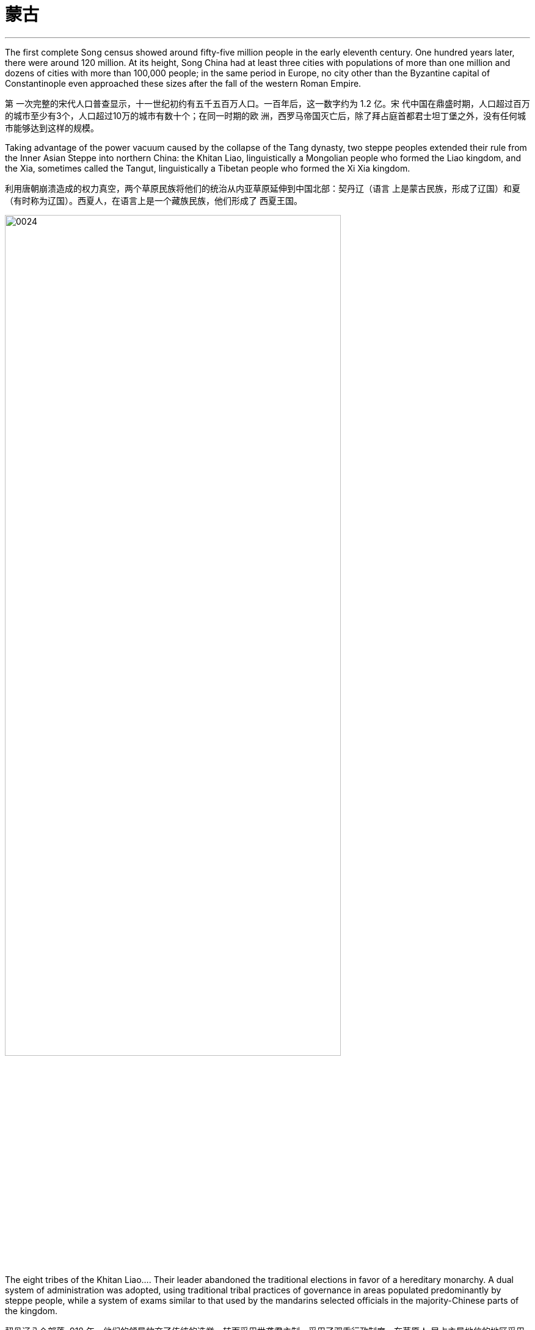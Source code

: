 

= 蒙古
:toc: left
:toclevels: 3
:sectnums:
:stylesheet: myAdocCss.css

'''


The first complete Song census showed around fifty-five million people in the early eleventh century. One hundred years later, there were around 120 million. At its height, Song China had at least three cities with populations of more than one million and dozens of cities with more than 100,000 people; in the same period in Europe, no city other than the Byzantine capital of Constantinople even approached these sizes after the fall of the western Roman Empire.

第 一次完整的宋代人口普查显示，十一世纪初约有五千五百万人口。一百年后，这一数字约为 1.2 亿。宋 代中国在鼎盛时期，人口超过百万的城市至少有3个，人口超过10万的城市有数十个；在同一时期的欧 洲，西罗马帝国灭亡后，除了拜占庭首都君士坦丁堡之外，没有任何城市能够达到这样的规模。

Taking advantage of the power vacuum caused by the collapse of the Tang dynasty, two steppe peoples extended their rule from the Inner Asian Steppe into northern China: the Khitan Liao, linguistically a Mongolian people who formed the Liao kingdom, and the Xia, sometimes called the Tangut, linguistically a Tibetan people who formed the Xi Xia kingdom.

利用唐朝崩溃造成的权力真空，两个草原民族将他们的统治从内亚草原延伸到中国北部：契丹辽（语言 上是蒙古民族，形成了辽国）和夏（有时称为辽国）。西夏人，在语言上是一个藏族民族，他们形成了 西夏王国。

image:/img/0024.jpg[,80%]

The eight tribes of the Khitan Liao…​. Their leader abandoned the traditional elections in favor of a hereditary monarchy. A dual system of administration was adopted, using traditional tribal practices of governance in areas populated predominantly by steppe people, while a system of exams similar to that used by the mandarins selected officials in the majority-Chinese parts of the kingdom.

契丹辽八个部落, 918 年，他们的领导放弃了传统的选举，转而采用世袭君主制。采用了双重行政制度，在草原人 民占主导地位的地区采用传统的部落治理方式，而在王国的华人占多数的地区则采用与官僚相似的考试 制度来选拔官员。

In 1004, the Song and the Liao agreed to the Treaty of Shanyuan. In it, both the Song and the Liao emperors were referred to as Sons of Heaven. The two states were recognized as equals. Tellingly, however, on the issue of tribute, the Song were obligated to give the Liao an annual payment of 200,000 bolts of silk and 130,000 ounces of silver (worth about USD$2.7 million in 2020 prices). No reciprocal obligation of the Liao to give tribute to the Song was specified.

1004年，宋辽签订《山原条约》，宋朝和辽朝的皇帝都被称为天子。两国被认为是平等的. 然而，值得注意的是，在进贡问题上，宋朝有义务每年向辽国 缴纳20万匹丝绸和13万盎司白银（按2020年价格计算，价值约270万美元）。没有具体规定辽朝向宋朝 贡的相互义务。

The Song resented this relationship with the Liao, and in 1120 they bankrolled the revolt of one of Khitan Liao’s tributary states, the Jurchen. Once the Liao and the Jurchen were locked in combat, the Song attacked from the south. Exploiting divisions within the Liao kingdom, the Song and the Jurchen were victorious by 1125. The remnants of the Liao royal family fled west with supporters and founded the Kara-Khitan state. The Jurchen assumed rule of the former Liao lands as the Jin dynasty.

宋朝对与辽国的这种关系感到不满，并于1120年资助了契丹辽朝的一个朝贡国女真人的叛乱。当辽国与女真 国交战时，宋军从南方进攻。利用辽国内部的分裂，宋朝和女真人于1125年取得胜利。辽王室的残余势 力带着支持者西逃，建立了喀喇契丹国。女真人继承了金朝对前辽国的统治。

The Jin were not content to supplant the Liao. The Jin attacked the Song in 1126. Huizong quickly abdicated in favor of his eldest son, Qinzong. Qinzong dispatched a peace mission, led by his halfbrother Gaozong. The Jin took the mission hostage and extracted a hefty ransom and annual tribute to release its members and end the hostilities.

The peace proved short-lived as Qinzong tried to entice the former Liao mandarins, who were now working in service to the Jin, to revolt. They reported Qinzong’s clumsy intrigues to the Jin emperor, who launched a more protracted attack. Bent on conquest and revenge this time, the Jin refused to be bought, and in 1127 they took the Song capital and seized the entire imperial household, goods, and people, including Huizong and Qinzong. In what became known as the Jingkang incident, the Jin went on a three-week rampage of raping and looting throughout the city.

金人并不满足于取代辽人, 于 1126 年进攻宋朝。徽宗很快退位，让位给他的长子钦 宗. 钦宗派遣了由他同父异母的兄弟高宗率领的和平使团。金人将传教团扣为人质，并索取巨 额赎金和年度贡品，以释放其成员并结束敌对行动。

事实证明，和平是短暂的，因为钦宗试图引诱现在为金国效力的前辽朝官员起义。他们向金皇帝报告了 钦宗的拙劣阴谋，金皇帝发起了更持久的攻击。这次金人一心要征服和复仇，不肯收买，于1127年占领 了宋都，并夺取了整个皇室、货物和人民，包括徽宗和钦宗。在后来的靖康事件中，金人在全城进行了 长达三周的奸淫掠夺。

Gaozong, who proved much more politically adept than his father or his brother, had been sent south to lead reinforcements back to the capital. Upon learning of the capital’s fall, Gaozong united the military and mandarins behind him, proclaimed himself emperor, and rallied Song forces to halt the Jin advance. This event is considered the beginning of the Southern Song dynasty. War continued to rage until the 1140s, when the two sides agreed to the Treaty of Shaoxing, in which Gaozong ceded all Song territory north of the Huai River to the Jin, acknowledged the Song’s tributary status to the Jin, and agreed to pay an annual tribute of 250,000 bolts of silk and 325,000 ounces of silver (more than USD$6.7 million today).

事实证明，高宗在政治上比他的父亲或兄弟要熟练得多，他被派往南方，率领援军返回首都。高宗得知 首都失陷后，联合军队和官员，称帝，并集结宋军阻止金军前进。这一事件被认为是南宋王朝的开始。 战争持续激烈，直到1140年代，双方签订了《绍兴条约》 ，高宗将淮河以北的所有宋国领土割让给金 国，承认宋朝对金朝的朝贡地位，并同意每年缴纳贡金。贡品有 25 万匹丝绸和 32.5 万盎司白银（今天 价值超过 670 万美元）。

Within a dozen years of conquering the Liao Empire, the Jin began embracing the institutions and structures of the Song Confucian state. Landed aristocrats, generally descended from tribal chieftains, were replaced by mandarins selected by Confucian exams.

在征服辽帝国的十几年内，金人开始接受宋儒国家的制度和结构。土地贵族通常是部落酋长的后裔，被 儒家考试选拔的官员所取代.

By 1200, the Southern Song population was roughly the same size as it had been under the last census of the Song, despite encompassing much less land, and the economy seemed to have recovered to prewar levels.

到1200年， 南宋人口规模与宋朝上次人口普查时大致相同，尽管土地面积少得多，而且经济似乎已恢复到战前水 平。

While an increasing number of steppe people gathered in settled communities, many still lived as nomads. The clan, a small group of several families that shared an encampment and herded or hunted together, was the basic unit of steppe society. Each clan had a ruling lineage from which leaders were selected and that intermarried with other lineages to avoid in-breeding. Thus, the ruling lineages formed an aristocracy of sorts.

虽然越来越多的草原人聚集在定居社区，但许多人仍然过着游牧生活。氏族是由几个家庭组成的小团 体，共享一个营地，一起放牧或狩猎，是草原社会的基本单位。每个氏族都有一个统治血统，从中选出 领导者并与其他血统通婚以避免近亲繁殖。因此，统治世系形成了某种贵族制。

Given the high mortality among the steppe peoples, the adoption of children and widows was commonplace. Most households included some enslaved people. Children, wives, enslaved people, and livestock were often obtained by raiding weaker, underprepared clans.

由于草原人民的死亡率很高，收养儿童和寡妇是司空见惯的事. 大多数家庭都包括一些奴隶。儿童、妻子、奴隶和牲畜往往是通过袭击实力较 弱、准备不足的部落而获得的。

Clans joined together to form tribes under a single leader to better protect their herds and households, cooperate on resource management and migration, and engage in united actions like raids on other clans. Eurasian tribes were loosely organized, often multiethnic and multilingual, not exclusive to a kinship network, and open to any who were willing to obey the leader. Clans drifted in and out of tribes depending on their needs and wishes. Multiple tribes periodically united around a single skillful or charismatic leader, creating a larger confederation. This unity was very short-lived, rarely lasting beyond a generation or two.

氏族联合起来形成部落，由一个领导者领导，以更好地保护他们的畜群和家庭，在资源管理和迁徙方面 进行合作，并进行联合行动，例如袭击其他氏族。欧亚部落组织松散，通常是多种族和多语言的，并不 局限于亲属关系网络，并且向任何愿意服从领导者的人开放。氏族根据自己的需要和愿望进出部落。多 个部落定期联合在一位有能力或有魅力的领导者周围，形成一个更大的联盟。这种团结非常短暂，很少 能持续超过一两代人。

Many clans and dozens of tribes occupied the Mongolian grasslands in the late twelfth century. Settled peoples like the Jin and Song had long incited these nomadic groups against one another.

In 1161, concerned that a confederation led by Mongolian speakers was growing too powerful, the Jin encouraged and supported a confederation led by Tatars to attack the Mongol-led confederation. Tatar was a Turkish language.

(The fluidity of membership in clans, tribes, and confederations makes it problematic to consider a group led by a speaker of one language as truly having a common ethnic heritage or long-standing communal bond such as a modern nation has. Nevertheless, perhaps for the sake of simplicity, scholars tend to refer to confederations of seminomads by the primary language of their leader.)

12世纪后期，许多氏族和数十个部落占领了蒙古草原（图14.7 ）。金、宋等定居民族长期以来一直煽 动这些游牧民族互相争斗. 1161年，金朝担心蒙古语领导的联盟 变得过于强大，鼓励并支持鞑靼人领导的联盟进攻蒙古领导的联盟。鞑靼语是一种土耳其语.（氏族、部落和联盟成员的流动性使得认为由一种语言的使用者领 导的群体真正具有共同的种族遗产或像现代国家那样的长期社区纽带是有问题的。尽管如此，也许对于 为了简单起见，学者们倾向于用其领导人的主要语言来指称半游牧民族联盟。）

Mongol Tribes and the Three Steppe Kingdoms. This map shows (in yellow) the areas that various Mongol tribes considered their lands in the late twelfth century and where they were in relation to the three settled kingdoms of the Kara-Khitan, Xia, and Jin between the steppe and the Southern Song dynasty.

蒙古部落和三个草原王国。该地图（黄色）显示了 12 世纪末各个蒙古部落认为自己的土地的区域，以及它们与草原和南宋之间的 喀喇契丹、夏和金这三个定居王国的关系。

image:/img/0025.jpg[,100%]

鞑靼人对蒙古联盟的攻击导致其部族分散.

There are no historical records of Temujin before he became known as Chinggis Khan. A work called The Secret History of the Mongols, likely written after his death, is the most potentially reliable source, though it is suspect because it is based solely on oral history interpreted by non-Mongols.

在铁木真成为成吉思汗之前，没有关于他的历史记录。一本名为《蒙 古秘史》的书可能是在他死后写成的，是最有可能可靠的来源，尽管它值得怀疑，因为它完全基于非蒙 古人解释的口述历史。

At some point in the early 1180s, Temujin broke with his friend and clan leader Jamukha and formed a new clan with himself as head.

1180 年代初的某个时候，铁木真与他的朋友兼部落首领札木合决裂，并组建了一个 以自己为首领的新部落。

As the clans allied with Temujin grew, Jamukha expanded his clan to keep up with him. Soon those in the Mongol-speaking part of the steppe were left with the choice of joining Temujin, joining Jamukha, or risking attack by one or the other.

随着与铁木真结盟的氏族不断壮大，札木合扩大了他的氏族以跟上他的步伐。很快，草原上 讲蒙古语的地区的人们就面临着两种选择：要么加入铁木真，要么加入札木合，要么冒着被其中一方攻 击的风险。

Chinggis Khan believed that without new sources of wealth and glory, people might grow restless and reject the peace he tried to create. His life experience had given him no concept of settled economic development or ways to redirect his people’s energy to that goal. Chinggis knew settled peoples were a source of wealth ripe for the Mongol Empire to take. In his eyes, conquering these peoples or intimidating them into giving tribute was the next logical step.

成吉思汗认为，如果没有新的财富和荣耀来源，人们可能会变得不安并拒 绝他试图创造的和平。他的生活经历没有给他带来稳定的经济发展的概念，也没有给他人民的精力转向 这个目标的方法。成吉思汗知 道定居的人民是蒙古帝国可以夺取的财富的来源。在他看来，征 服这些民族或恐吓他们进贡是下一个合乎逻辑的步骤。

The Kara-Khitan, assuming resistance would not go well, offered tribute to Chinggis Khan. After a coup in 1210, the new Xi Xia ruler accepted tributary status on terms similar to those of the Kara-Khitan.

喀喇契 丹人认为抵抗不会顺利，于是向成吉思汗进贡。 1210年政变后，新的西夏统治者接受了类似于喀喇契 丹的朝贡地位。

The Jin, however, were another matter. In 1210, a new Jin emperor demanded Chinggis Khan submit to him and send tribute, so Chinggis marched his smaller but superior army south to invade (Figure 14.9). A master at exploiting his opponents’ weaknesses, he realized that his linguistic cousins, the Khitan, resented the rule of the Jurchen Jin dynasty, so he portrayed his army as a liberating force for them. With their army swelling with Jin defectors, the Mongols were able to lay siege to Zhongdu, the Jin capital, and eventually seize the starving city. Chinggis Khan ordered the city thoroughly looted, tens of thousands enslaved, and untold numbers of others massacred.

然而金国却是另一回事。 1210年，金新皇帝要求成吉思汗臣服并进贡，于是成吉思汗率领规模较小但 实力雄厚的军队南下入侵。他是一位善于利用对手弱点的高手，他意识到他的语言近亲契丹 人对女真金王朝的统治感到不满，因此他将他的军队描绘成一支解放他们的力量。随着金朝叛逃者的增 多，蒙古人得以围攻金都中都，并最终占领了这座饥饿的城市。成吉思汗下令对这座城市进行彻底洗 劫，数万人被奴役，无数人被屠杀。

The Mongol Empire. This map shows the areas conquered by the Mongol Empire under Chinggis Khan’s leadership from 1207 to 1227. The black arrows depict the paths his army took, including exploratory campaigns outside the empire’s boundaries to the west. In areas of northern China, Chinggis Khan had to invade areas he had already conquered that rebelled.

蒙古帝国。该地图显示了 1207 年至 1227 年间成吉思汗领导下的蒙古帝国所征服的地区。黑色箭头描绘了他的军队所走的路线， 包括向西帝国边界以外的探索活动。在中国北方地区，成吉思汗不得不入侵他已经征服的叛乱地区。

image:/img/0026.jpg[,100%]

Once the spoils from Zhongdu had been gathered, Chinggis Khan and his army headed back to the steppe, leaving the campaign against the Jin mostly in the hands of his Khitan allies. Forces loyal to Chinggis Khan continued to subdue the Yellow River basin and expanded north into the Jurchen homeland, even venturing to the Korean Peninsula. By 1223, these areas were pacified and providing tribute to the Mongol Empire and its allies who occupied them.

中都的战利品收集完毕后，成吉思汗和他的军队返回草原，将对抗金人的战役主要交给了他的契丹盟 友。忠于成吉思汗的军队继续征服黄河流域，并向北扩张到女真故土，甚至冒险进入朝鲜半岛。到 1223 年，这些地区得到平定，并向占领这些地区的蒙古帝国及其盟友进贡。

The absorption of the Kara-Khitan into the Mongol Empire had provided a direct border with the Islamic world through Khwarazmia, a realm stretching from Persia through central Asia. Around 1218, Chinggis Khan sent a caravan to the leader of Khwarazmia, Allah al- Din Muhammad, with a letter requesting the establishment of trade relations.

喀喇契丹并入蒙古帝国，通过花 剌子模（一个从波斯延伸到中亚的领土）与伊斯兰世界建立了直接边界。 1218 年左右，成吉思汗派遣 了一支商队去见花剌子模领袖安拉丁·穆罕默德，并附上一封信，请求建立贸 易关系.

In a grave miscalculation, Allah al-Din Muhammad killed most of the emissaries Chinggis Khan sent to demand compensation, which meant war for Chinggis Khan. This included the decimation of the cities of Herat, Merv, and Nishapur, which for centuries had been three of the most important and prominent cities of the eastern Islamic world.

由于严重误判， 安拉丁·穆罕默德杀死了成吉思汗派去要求赔偿的大部分使者. 这 对成吉思汗意味着战争, 其中 包括对赫拉特、梅尔夫和尼沙布尔等城市的摧毁，这些城市几个世纪以来一直是东部伊斯兰世界最重要 和最著名的三个城市。

The Xi Xia refused to send troops to aid the war against the Khwarazmians, an act Chinggis saw as a betrayal. After defeating the Khwarazmians, he invaded the Xi Xia lands to punish them for this disloyalty. However, he died several months before the completion of his conquest.

西夏拒绝派兵援助对抗花剌子模的战争，成吉思汗认为这是一种背叛。在击败花剌子模人 后，他入侵西夏土地以惩罚他们的不忠。然而，他在 完成征服前几个月就去世了.

To intimidate the tributary states, Ogedei attacked and defeated the Jin by 1234.

为了恐吓朝贡国，窝阔台于1234年进攻并击败金国。

More than pursuing a life of conquest, Ogedei wanted to siphon off wealth as tribute through control of Eurasia’s trade routes. 1235, Ogedei called a kurultai to decide which lands should be conquered to provide it. After much debate, it was decided to attack both Europe and Song China.

窝阔台 不仅追求征服的生活，还想通过控制欧亚大陆的贸易路线来攫取财富作为贡品。1235年，窝阔台召集了库鲁台来决定应该征服哪些土地来提供它。经过多 次争论，决定同时进攻欧洲和宋朝中国。

Ogedei had given no thought to succession, however, and almost a decade of infighting occurred after his death. It took until 1251 for majority support to coalesce around Chinggis Khan’s grandson Mongke. His brother Kublai Khan was sent to Song China.

然而，窝阔台并没有考虑过继承问题，他死后又发生了近十年的内讧. 直到 1251 年，大多数人才支持成吉思汗的孙子蒙哥。 他一个兄弟忽必烈则 被派往(占领)宋朝中国。

解释:
"His brother Kublai Khan was sent to Song China." 里面没有逗号，句子就是暗示说他有多个兄弟，而其中一个是 Kublai Khan。
如果改成 "His brother, Kublai Khan, was sent to Song China." ，中间的两个逗号是为了提供一个附加信息（appositive），即“他的兄弟”是谁——Kublai Khan。这种结构是非限制性的附加信息，表示 Kublai Khan 是唯一被提及的兄弟，读者已经知道“他的兄弟”是谁。

The Four Khanates of the Mongol Empire. This map shows the areas ruled by the four Mongol khanates after the death of Kublai Khan in 1294. For all intents and purposes, these were separate sovereign states.

蒙古帝国的四个汗国。该地图显示了 1294 年忽必烈汗去世后四个蒙古汗国统治的地区。无论从何种角度和目的来看，这些汗国 都是独立的主权国家。

image:/img/0027.jpg[,100%]

The rulers of three of the four khanates eventually converted to Islam along with many of their people.

四个汗国中的三个汗国的统治者最终和他们的许多人民一起皈依了伊斯兰教

The areas west of the Volga River, populated largely by Orthodox Christians, were the only ones that did not see the majority convert to Islam, and they remain so to this day.

伏尔加河以 西的地区主要是东正教基督徒，是唯一没有看到大多数人皈依伊斯兰教的地区，直到今天仍然如此。

Although Kublai attempted to subdue the Song while fighting Ariq Boke, he did not begin serious efforts to conquer them until 1265. It took over a dozen years, but by 1279, the Song military was broken and its royal family dead or in hiding.

尽管忽必烈试图在与阿里不哥作战的同时征服宋朝，但直到1265年他才开始认真地征服他们。这花了 十几年的时间，但到了1279年，宋军被击溃，其皇室成员死亡或躲藏。

In the year 1279, many Song loyalists, approximately 250,000 people in over a thousand oceancapable boats, anchored off a remote bay near modern Yamen, China. There they prepared for a last stand. Within a few days, the Songs’ supply of fresh water ran out. Morale among the Song collapsed, and most of them committed suicide by jumping into the sea.

1279 年，大约 25 万人乘坐超过 1000 艘可远洋航行的船只，在现代中国衙门附近的一个偏远海湾停 泊, 进行最后的抵抗. 几天之内，宋家的淡 水就用完了。宋 人士气崩溃，大多数人跳海自杀。

Kublai Khan’s most drastic change was to replace the Confucian system of class distinctions based on economic function with one based on ethnicity. At the top of the Yuan class structure were Mongols, followed by non-Chinese people, who were Europeans or previous steppe inhabitants like the Jurchen, Tangut, and Khitan. The bottom two classes were Chinese people: those of Han ethnicity who had been ruled by the Jin in the north, and the remaining Song Chinese who lived in the south. Mongols could not marry people from these bottom two classes.

忽 必烈最彻底的改变是用基于种族的阶级制度取代了儒家基于经济功能的阶级制度。元代阶级结构的顶 端是蒙古人，其次是非汉族人，他们是欧洲人或以前的草原居民，如女真人、西夏人和契丹人。最底 层的两个阶级是中国人：北方曾受金人统治的汉族，以及居住在南方的宋人。蒙古人不能与这两个底 层的人结婚。

Adopting the Khitan idea of ruling different types of people differently, the Yuan dynasty had separate types of administration for its varied peoples. The Song Chinese, who were at the bottom of the four-class system, were governed by two administrators, one a Chinese person and one a Mongol or non-Chinese person. Both were imperial appointees. The Chinese administrator was under the supervision of and responsible to his counterpart. People in all these positions were rotated periodically, so they could not build up a power base. 元朝沿袭契丹人的异治思想

元朝沿袭契丹人的异治思想，对不同的民族实行不同的行政管理方式。宋人处于四阶级制 度的底层，由两名行政人员统治，一名是汉人，一名是蒙古人或非汉人。两人都是皇帝任命的。中方 管理人员受对方管理人员的监督并对管理人员负责。所有这些职位的人员都是周期性轮换的，因此无 法建立权力基础。

Some non-Chinese administrators over the Song had not intended to work in the Yuan government. They came seeking some favor, often the right to trade, in exchange for which the emperors required them to perform administrative tasks. Among these bureaucrats taken as hostages, most were Muslim traders from other parts of the Mongol Empire. Regardless of how well they did their jobs, such bureaucrats were not likely to bond with the population and create a power base from which to challenge imperial authority.

宋朝的一些非华人管理者并不打算在元朝政府工作。他们前来寻求一些好处，通常是贸易权，作为交 换，皇帝要求他们执行行政任务。他们中大多数都是来自蒙古帝国其他地区的穆斯林商人。不管他们的工作做得有多 好，这些官僚不太可能与民众建立联系并建立挑战帝国权威的权力基础。

Following Kublai’s death in 1294, his system’s flaws became apparent. In 1315, his great-grandson Buyantu reinstated the mandarin exam system. Non-Chinese people took different (and shorter) exams than the Chinese people, and between 25 and 50 percent of those who passed had to be non-Chinese people. The effect of this quota was magnified because Song Chinese people made up more than 90 percent of the population, according to Yuan censuses. Between the differences in the exams and the quota system, it was much easier for Mongols and non-Chinese to pass than for Chinese.

1294 年忽必烈去世后，他的制度的缺陷就变得明显了。 1315年，他的曾孙布彦图恢复了官考试制. 非华人参加的考试与华人不同（且时间更短），通过考试的人中有 25% 至 50% 必须是非华人。根据元朝人口普查，宋人占人口的90%以上，这一配额的效果被放大 了。由于考试和配额制度的差异，蒙古人和非汉人比中国人更容易通过。

Yuan China’s economic growth had at best stagnated, thanks to a decline in consumer purchasing power caused by inflation and heavy taxation. The use of paper currency was a major contributor to inflation. While paper money was theoretically convertible to metal or silk, the Yuan government issued much more of it than it had metal or silk to redeem it with. Kublai decreed that currency must be used in transactions with the government. This meant the population could not escape increasing inflation, however, as successive Yuan governments issued more paper currency to pay their bills and forced the population to obtain such money to pay their taxes.

元朝中国由于通货膨胀和重税导致消费者购买力下降，经济增长充其量也停滞了。纸 币的使用是通货膨胀的一个主要因素。虽然纸币理论上可以兑换成金属或丝绸，但元朝政府发行的纸 币远多于可兑换的金属或丝绸。忽必烈颁布法令，货币必须用于与政府的交易，这意味着人民无法逃避日益严重的通货膨胀，因为历届元朝政府发 行了更多的纸币来支付账，并迫使人民获得这些钱来缴纳税款.

The Yuan spent lavishly on grandiose but failed military ventures that bankrupted the government.

元朝在宏伟但失败的军事冒险上投入了大量资金，导致政府破产。

Politically, thirteenth-century Europe was a series of confederations of warriors who had sworn oaths of vassalage, or loyalty, to one of the titular European kings. There were no real centralized governments, courts, or bureaucracies. The real power of kings rested on the willingness of their vassals to provide them with the support they had pledged. Most people saw their parish priest much more often than their feudal lord.

从政治上讲，十三世纪的欧洲是由一系列战士组成的联盟，他们宣誓效忠欧洲一位名义上的国王。不 存在真正的中央集权政府、法院或官僚机构。国王的真正权力取决于封臣是否愿意向他们提供他们所承诺的支持. 大多数人见到教区牧师的次数比见到封建领主的次数要多 得多。

In the 1230s, Pope Gregory IX created an Office of Papal Inquisition to centralize the persecution of heresy throughout Western Christendom. Thus began the Inquisition.

1230 年代，教皇格列高利九世设立了教皇宗教裁判所，集中迫害整个西方基督教世界的异端邪说。宗 教裁判所就这样开始了.

The monarchy established secular political control through the 1231 Constitutions of Melfi, considered the oldest surviving written constitution in the world. The Constitutions of Melfi increased the power of the monarch by replacing vassals and church officials with royal bureaucrats as local administrators and judges. The bureaucracy was funded by revenue from royal monopolies on essential products like salt, iron, and copper, along with tariffs and tolls. The state created by the Constitutions of Melfi resisted church encroachment on its authority better than the Holy Roman Empire had.

君主政体通过 1231部梅尔菲宪法（被认为是世界上现存最古老 的成文宪法）建立了世俗政治控制。梅尔菲宪法通过用皇家官僚取代封臣和教会官员担任地方行政长 官和法官，增强了君主的权力。官僚机构的资金来自皇家对盐、铁和铜等基本产品的垄断收入，以及 关税和通行费。梅尔菲宪法创建的国家比神圣罗马帝国更好地抵制了教会对其权威的侵犯。

A stronger central government also emerged in France over the thirteenth century. Royal bureaucrats replaced vassals and church officials, and the monarchy had sufficient income to pay for their loyalty. Beginning with King Phillip II in the late twelfth century, French monarchs exploited opportunities to add to their royal holdings by taking land from their nobles. These new lands were managed by salaried royal appointees, not vassals who could pass their holdings to heirs. By the early fourteenth century, much of France was under direct royal control, greatly enhancing the resources French kings could call upon in conflicts with their vassals and the church.

十三世纪法国也出现了更强大的中央政府。皇家官僚取 代了封臣和教会官员，君主政体有足够的收入来支付他们的忠诚。从十二世纪末的菲利普二世国王开 始，法国君主利用机会从贵族手中夺取土地来增加自己的王室财产。这些新土地由受薪的皇家任命者 管理，而不是由可以将其财产传给继承人的封臣管理。到了十四世纪初，法国的大部分地区都处于王 室的直接控制之下，这极大地增强了法国国王在与其封臣和教会发生冲突时可以动用的资源。

England developed differently than other European states. The monarch’s power over its vassals and the church was limited from the thirteenth century onward, and the basic rights of commoners were protected. King John’s vassals compelled him in 1215 to reaffirm those rights and expand them in Magna Carta, a document that reiterated existing rights and relationships of vassals. The document confirmed the papal position that the church was above the state and “shall have its rights undiminished, and its liberties unimpaired . . . by our heirs in perpetuity.” Among the rights spelled out in Magna Carta, perhaps the most important was that “no free man shall be seized or imprisoned, or stripped of his rights or possessions, or outlawed or exiled, or deprived of his standing in any way, nor will we proceed with force against him, or send others to do so, except by the lawful judgment of his equals.” This requirement created a precedent for trial by jury, which remains a staple of the judicial system in the West to the present day.

英国的发展与其他欧洲国家不同。从十三世纪开始，君主对其封臣和教会的权力受到限制，平民的基 本权利受到保护。约翰的封臣迫使他于 1215 年在《大宪章》中重申了这些权利 并扩大了这些权利，该文件重申了封臣的现有权利和关系。该文件确认了教皇的立场，即教会凌驾于 国家之上，“其权利不应受到削弱，其自由不应受到损害……”。 。 。由我们的继承人永久继承。”在 《大宪章》规定的权利中，也许最重要的是“任何自由人不得被扣押或监禁，或被剥夺其权利或财产， 或被取缔或流放，或以任何方式被剥夺其地位，我们也不得对他使用武力，或派遣其他人这样做，除 非得到与他同等的人的合法判断。”这一要求开创了陪审团审判的先例，至今仍是西方司法制度的主要 内容。

The other key development leading toward centralized government with limited and specified powers was the creation of a deliberative body of nobles, clergy, and commoners that replaced the Great Council of the king’s vassals and high clergy. This new body evolved into Parliament, designed to represent the interests of the people. Membership was expanded to representatives elected by the vassals of the king’s vassals, and starting in 1265, selected towns could send representatives to speak for the interests of merchants.

导致权力有限和明确的中央集权政府的另一个关键发展是建立了一个由贵族、神职人员和平民组成的 审议机构，取代了国王封臣和高级神职人员组成的大议会。这个新机构演变为议会，旨在代表人民的 利益。成员资格扩大到由国王的封臣选出的代表，从1265年开始，选定的城镇可以派出代表为商人的 利益代言。

Parliament had two primary powers. One was to approve all tax increases. To establish uniform rule by the monarch, as opposed to a decentralized set of laws from the nobility and a potentially conflicting set from the church, Edward I asked Parliament to also approve laws. Parliamentary approval made the laws England’s laws, not just the king’s laws. Even if the king had drafted them, the nobles, clergy, and wealthy commoners had to agree to them.

议会有两项主要权力。一是批准所有增税。为了建立君主的统一统治，而不是贵族制定分散的法律和 教会制定可能相互冲突的法律，爱德华一世要求议会也批准法律。议会的批准使这些法律成为英格兰 的法律，而不仅仅是国王的法律。即使是国王起草的，贵族、神职人员和富有的平民也必须同意。

The Yuan dynasty…​ Although some Chinese officials maintained their positions at the local level, the most lucrative and prestigious jobs were held primarily by Mongols and non-Chinese outsiders. Mongol leaders supported the ethnic and religious diversity of Yuan China. By developing policies favorable to trade, and expanding the circulation of paper money, Mongol leadership fostered economic expansion and a cosmopolitan spirit that attracted many foreign traders to China.

元朝的政府人员主 要是外国人，而不是中国臣民。尽管一些中国官员保留了地方一级的职位，但最赚钱、最有声望的职 位主要由蒙古人和非华裔外来者担任。蒙古领导人支持元朝中国的民族和宗教多样性. 通过制定有利于贸易的政 策以及扩大纸币流通，蒙古领导层促进了经济扩张和国际化精神，吸引了许多外国商人来 到中国。

In 1368, the Yuan dynasty officially came to an end. 1368年，元朝正式灭亡。

Mongols living in the Il-Khanate had already begun intermarrying with their Muslim subjects. As they gradually became less culturally distinct from them, the Mongols increasingly became part of the sedentary societies they conquered and eventually abandoned their role as military conquerors.

居住在伊尔汗国的蒙古人已经开始与他们的穆斯林臣民通婚，但随着他们在文化上与穆斯林 臣民的差异逐渐缩小, 蒙古人现在 越来越多地成为他们所征服的定居社会的一部分，并最终放弃了军事征服者的角色。(蒙古人和当地人混血后, 在文化上和人种上就逐渐被穆斯林同化了)
